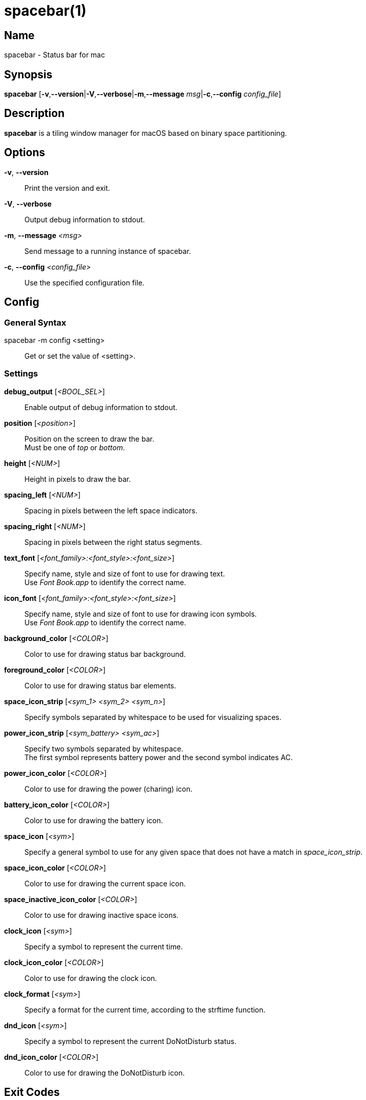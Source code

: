 :man source:   Spacebar
:man version:  {revnumber}
:man manual:   Spacebar Manual

ifdef::env-github[]
:toc:
:toc-title:
:toc-placement!:
:numbered:
endif::[]

spacebar(1)
===========

ifdef::env-github[]
toc::[]
endif::[]

Name
----

spacebar - Status bar for mac

Synopsis
--------

*spacebar* [*-v*,*--version*|*-V*,*--verbose*|*-m*,*--message* 'msg'|*-c*,*--config* 'config_file']

Description
-----------

*spacebar* is a tiling window manager for macOS based on binary space partitioning.

Options
-------
*-v*, *--version*::
    Print the version and exit.

*-V*, *--verbose*::
    Output debug information to stdout.

*-m*, *--message* '<msg>'::
    Send message to a running instance of spacebar.

*-c*, *--config* '<config_file>'::
    Use the specified configuration file.

Config
------

General Syntax
~~~~~~~~~~~~~~

spacebar -m config <setting>::
    Get or set the value of <setting>.

Settings
~~~~~~~~

*debug_output* ['<BOOL_SEL>']::
    Enable output of debug information to stdout.

*position* ['<position>']::
    Position on the screen to draw the bar. +
    Must be one of 'top' or 'bottom'.

*height* ['<NUM>']::
    Height in pixels to draw the bar.

*spacing_left* ['<NUM>']::
    Spacing in pixels between the left space indicators.

*spacing_right* ['<NUM>']::
    Spacing in pixels between the right status segments.

*text_font* ['<font_family>:<font_style>:<font_size>']::
    Specify name, style and size of font to use for drawing text. +
    Use 'Font Book.app' to identify the correct name.

*icon_font* ['<font_family>:<font_style>:<font_size>']::
    Specify name, style and size of font to use for drawing icon symbols. +
    Use 'Font Book.app' to identify the correct name.

*background_color* ['<COLOR>']::
    Color to use for drawing status bar background.

*foreground_color* ['<COLOR>']::
    Color to use for drawing status bar elements.

*space_icon_strip* ['<sym_1> <sym_2> <sym_n>']::
    Specify symbols separated by whitespace to be used for visualizing spaces.

*power_icon_strip* ['<sym_battery> <sym_ac>']::
    Specify two symbols separated by whitespace. +
    The first symbol represents battery power and the second symbol indicates AC.

*power_icon_color* ['<COLOR>']::
    Color to use for drawing the power (charing) icon.

*battery_icon_color* ['<COLOR>']::
    Color to use for drawing the battery icon.

*space_icon* ['<sym>']::
    Specify a general symbol to use for any given space that does not have a match in 'space_icon_strip'.

*space_icon_color* ['<COLOR>']::
    Color to use for drawing the current space icon.

*space_inactive_icon_color* ['<COLOR>']::
    Color to use for drawing inactive space icons.

*clock_icon* ['<sym>']::
    Specify a symbol to represent the current time.

*clock_icon_color* ['<COLOR>']::
    Color to use for drawing the clock icon.

*clock_format* ['<sym>']::
    Specify a format for the current time, according to the strftime function.

*dnd_icon* ['<sym>']::
    Specify a symbol to represent the current DoNotDisturb status.

*dnd_icon_color* ['<COLOR>']::
    Color to use for drawing the DoNotDisturb icon.

Exit Codes
----------

If *spacebar* can't handle a message, it will return a non-zero exit code.

Author
------

Calum MacRae <hi at cmacr.ae>
